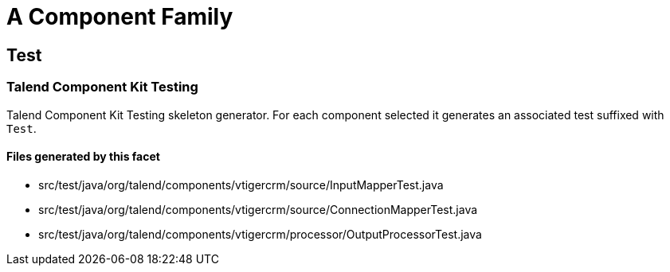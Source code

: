 = A Component Family

== Test

=== Talend Component Kit Testing

Talend Component Kit Testing skeleton generator. For each component selected it generates an associated test suffixed with `Test`.

==== Files generated by this facet

- src/test/java/org/talend/components/vtigercrm/source/InputMapperTest.java
- src/test/java/org/talend/components/vtigercrm/source/ConnectionMapperTest.java
- src/test/java/org/talend/components/vtigercrm/processor/OutputProcessorTest.java


